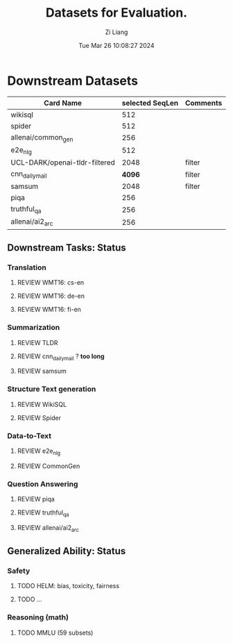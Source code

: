 #+title: Datasets for Evaluation.
#+date: Tue Mar 26 10:08:27 2024
#+author: Zi Liang
#+email: zi1415926.liang@connect.polyu.hk
#+latex_class: elegantpaper
#+filetags: ::


* Downstream Datasets

|-------------------------------+-----------------+----------|
| Card Name                     | selected SeqLen | Comments |
|-------------------------------+-----------------+----------|
| wikisql                       |             512 |          |
| spider                        |             512 |          |
|-------------------------------+-----------------+----------|
| allenai/common_gen            |             256 |          |
| e2e_nlg                       |             512 |          |
|-------------------------------+-----------------+----------|
| UCL-DARK/openai-tldr-filtered |            2048 | filter   |
| cnn_dailymail                 |            *4096* | filter   |
| samsum                        |            2048 | filter   |
|-------------------------------+-----------------+----------|
| piqa                          |             256 |          |
| truthful_qa                   |             256 |          |
| allenai/ai2_arc               |             256 |          |
|-------------------------------+-----------------+----------|



** Downstream Tasks: Status
*** Translation
**** REVIEW WMT16: cs-en
**** REVIEW WMT16: de-en
**** REVIEW WMT16: fi-en
*** Summarization
**** REVIEW TLDR
**** REVIEW cnn_dailymail ? *too long* 
**** REVIEW samsum
*** Structure Text generation
**** REVIEW WikiSQL
**** REVIEW Spider
*** Data-to-Text
**** REVIEW e2e_nlg
**** REVIEW CommonGen
*** Question Answering
**** REVIEW piqa
**** REVIEW truthful_qa
**** REVIEW allenai/ai2_arc
** Generalized Ability: Status
*** Safety
**** TODO HELM: bias, toxicity, fairness
**** TODO ...
*** Reasoning (math)
**** TODO MMLU (59 subsets)
